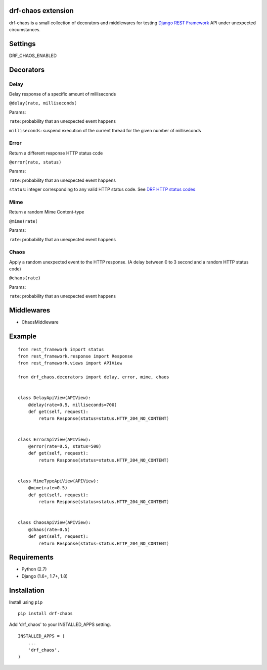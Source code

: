 drf-chaos extension
===================

.. image:: https://img.shields.io/pypi/v/drf-chaos.svg

drf-chaos is a small collection of decorators and middlewares for
testing `Django REST Framework`_ API under unexpected circumstances.

Settings
=========

DRF_CHAOS_ENABLED

Decorators
==========

Delay
-----

Delay response of a specific amount of milliseconds

``@delay(rate, milliseconds)``

Params:

``rate``: probability that an unexpected event happens

``milliseconds``: suspend execution of the current thread for the given
number of milliseconds

Error
-----

Return a different response HTTP status code

``@error(rate, status)``

Params:

``rate``: probability that an unexpected event happens

``status``: integer corresponding to any valid HTTP status code. See
`DRF HTTP status codes`_

Mime
-----

Return a random Mime Content-type

``@mime(rate)``

Params:

``rate``: probability that an unexpected event happens

Chaos
-----

Apply a random unexpected event to the HTTP response. (A delay between 0
to 3 second and a random HTTP status code)

``@chaos(rate)``

Params:

``rate``: probability that an unexpected event happens

Middlewares
===========

-  ChaosMiddleware

Example
=======

::

    from rest_framework import status
    from rest_framework.response import Response
    from rest_framework.views import APIView

    from drf_chaos.decorators import delay, error, mime, chaos


    class DelayApiView(APIView):
        @delay(rate=0.5, milliseconds=700)
        def get(self, request):
            return Response(status=status.HTTP_204_NO_CONTENT)


    class ErrorApiView(APIView):
        @error(rate=0.5, status=500)
        def get(self, request):
            return Response(status=status.HTTP_204_NO_CONTENT)


    class MimeTypeApiView(APIView):
        @mime(rate=0.5)
        def get(self, request):
            return Response(status=status.HTTP_204_NO_CONTENT)


    class ChaosApiView(APIView):
        @chaos(rate=0.5)
        def get(self, request):
            return Response(status=status.HTTP_204_NO_CONTENT)

Requirements
============

-  Python (2.7)
-  Django (1.6+, 1.7+, 1.8)

Installation
============

Install using ``pip``\

::

    pip install drf-chaos

Add 'drf_chaos' to your INSTALLED_APPS setting.

::

    INSTALLED_APPS = (
        ...
        'drf_chaos',
    )

.. _Django REST Framework: https://github.com/tomchristie/django-rest-framework
.. _DRF HTTP status codes: https://github.com/tomchristie/django-rest-framework/blob/master/rest_framework/status.py
